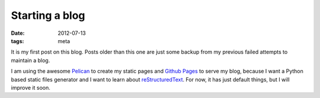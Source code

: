 Starting a blog
###############

:date: 2012-07-13
:tags: meta

It is my first post on this blog. Posts older than this one are just some backup from my previous failed attempts to maintain a blog.

I am using the awesome `Pelican <https://github.com/ametaireau/pelican>`_ to create my static pages and `Github Pages <http://pages.github.com>`_ to serve my blog, because I want a Python based static files generator and I want to learn about `reStructuredText <http://sphinx.pocoo.org/rest.html>`_. For now, it has just default things, but I will improve it soon.